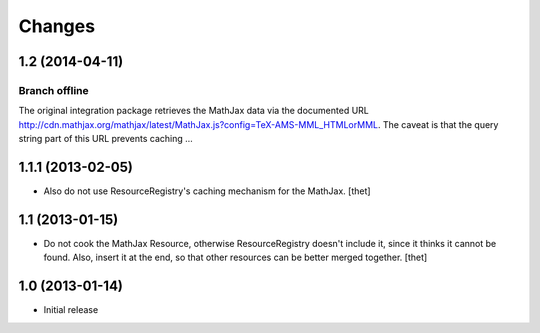 Changes
=======

1.2 (2014-04-11)
----------------

Branch offline
~~~~~~~~~~~~~~

The original integration package retrieves the MathJax data via the documented
URL
http://cdn.mathjax.org/mathjax/latest/MathJax.js?config=TeX-AMS-MML_HTMLorMML.
The caveat is that the query string part of this URL prevents caching ...

1.1.1 (2013-02-05)
------------------

- Also do not use ResourceRegistry's caching mechanism for the MathJax.
  [thet]


1.1 (2013-01-15)
----------------

- Do not cook the MathJax Resource, otherwise ResourceRegistry doesn't include
  it, since it thinks it cannot be found. Also, insert it at the end, so that
  other resources can be better merged together.
  [thet]


1.0 (2013-01-14)
----------------

- Initial release
